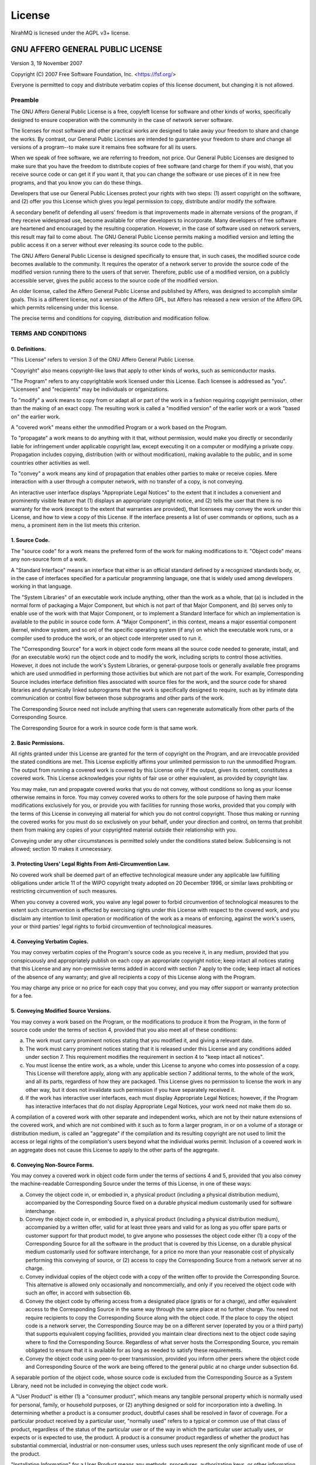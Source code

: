 ..
    SPDX-License-Identifier: AGPL-3.0-or-later
    Copyright (C) 2025  Dionisis Toulatos

License
#######

NirahMQ is licnesed under the AGPL v3+ license.

GNU AFFERO GENERAL PUBLIC LICENSE
=================================

Version 3, 19 November 2007

Copyright (C) 2007 Free Software Foundation, Inc.
<https://fsf.org/>

Everyone is permitted to copy and distribute verbatim copies of this
license document, but changing it is not allowed.

Preamble
--------

The GNU Affero General Public License is a free, copyleft license for
software and other kinds of works, specifically designed to ensure
cooperation with the community in the case of network server software.

The licenses for most software and other practical works are designed
to take away your freedom to share and change the works. By contrast,
our General Public Licenses are intended to guarantee your freedom to
share and change all versions of a program--to make sure it remains
free software for all its users.

When we speak of free software, we are referring to freedom, not
price. Our General Public Licenses are designed to make sure that you
have the freedom to distribute copies of free software (and charge for
them if you wish), that you receive source code or can get it if you
want it, that you can change the software or use pieces of it in new
free programs, and that you know you can do these things.

Developers that use our General Public Licenses protect your rights
with two steps: (1) assert copyright on the software, and (2) offer
you this License which gives you legal permission to copy, distribute
and/or modify the software.

A secondary benefit of defending all users' freedom is that
improvements made in alternate versions of the program, if they
receive widespread use, become available for other developers to
incorporate. Many developers of free software are heartened and
encouraged by the resulting cooperation. However, in the case of
software used on network servers, this result may fail to come about.
The GNU General Public License permits making a modified version and
letting the public access it on a server without ever releasing its
source code to the public.

The GNU Affero General Public License is designed specifically to
ensure that, in such cases, the modified source code becomes available
to the community. It requires the operator of a network server to
provide the source code of the modified version running there to the
users of that server. Therefore, public use of a modified version, on
a publicly accessible server, gives the public access to the source
code of the modified version.

An older license, called the Affero General Public License and
published by Affero, was designed to accomplish similar goals. This is
a different license, not a version of the Affero GPL, but Affero has
released a new version of the Affero GPL which permits relicensing
under this license.

The precise terms and conditions for copying, distribution and
modification follow.

TERMS AND CONDITIONS
--------------------

0. Definitions.
^^^^^^^^^^^^^^^

"This License" refers to version 3 of the GNU Affero General Public
License.

"Copyright" also means copyright-like laws that apply to other kinds
of works, such as semiconductor masks.

"The Program" refers to any copyrightable work licensed under this
License. Each licensee is addressed as "you". "Licensees" and
"recipients" may be individuals or organizations.

To "modify" a work means to copy from or adapt all or part of the work
in a fashion requiring copyright permission, other than the making of
an exact copy. The resulting work is called a "modified version" of
the earlier work or a work "based on" the earlier work.

A "covered work" means either the unmodified Program or a work based
on the Program.

To "propagate" a work means to do anything with it that, without
permission, would make you directly or secondarily liable for
infringement under applicable copyright law, except executing it on a
computer or modifying a private copy. Propagation includes copying,
distribution (with or without modification), making available to the
public, and in some countries other activities as well.

To "convey" a work means any kind of propagation that enables other
parties to make or receive copies. Mere interaction with a user
through a computer network, with no transfer of a copy, is not
conveying.

An interactive user interface displays "Appropriate Legal Notices" to
the extent that it includes a convenient and prominently visible
feature that (1) displays an appropriate copyright notice, and (2)
tells the user that there is no warranty for the work (except to the
extent that warranties are provided), that licensees may convey the
work under this License, and how to view a copy of this License. If
the interface presents a list of user commands or options, such as a
menu, a prominent item in the list meets this criterion.

1. Source Code.
^^^^^^^^^^^^^^^

The "source code" for a work means the preferred form of the work for
making modifications to it. "Object code" means any non-source form of
a work.

A "Standard Interface" means an interface that either is an official
standard defined by a recognized standards body, or, in the case of
interfaces specified for a particular programming language, one that
is widely used among developers working in that language.

The "System Libraries" of an executable work include anything, other
than the work as a whole, that (a) is included in the normal form of
packaging a Major Component, but which is not part of that Major
Component, and (b) serves only to enable use of the work with that
Major Component, or to implement a Standard Interface for which an
implementation is available to the public in source code form. A
"Major Component", in this context, means a major essential component
(kernel, window system, and so on) of the specific operating system
(if any) on which the executable work runs, or a compiler used to
produce the work, or an object code interpreter used to run it.

The "Corresponding Source" for a work in object code form means all
the source code needed to generate, install, and (for an executable
work) run the object code and to modify the work, including scripts to
control those activities. However, it does not include the work's
System Libraries, or general-purpose tools or generally available free
programs which are used unmodified in performing those activities but
which are not part of the work. For example, Corresponding Source
includes interface definition files associated with source files for
the work, and the source code for shared libraries and dynamically
linked subprograms that the work is specifically designed to require,
such as by intimate data communication or control flow between those
subprograms and other parts of the work.

The Corresponding Source need not include anything that users can
regenerate automatically from other parts of the Corresponding Source.

The Corresponding Source for a work in source code form is that same
work.

2. Basic Permissions.
^^^^^^^^^^^^^^^^^^^^^

All rights granted under this License are granted for the term of
copyright on the Program, and are irrevocable provided the stated
conditions are met. This License explicitly affirms your unlimited
permission to run the unmodified Program. The output from running a
covered work is covered by this License only if the output, given its
content, constitutes a covered work. This License acknowledges your
rights of fair use or other equivalent, as provided by copyright law.

You may make, run and propagate covered works that you do not convey,
without conditions so long as your license otherwise remains in force.
You may convey covered works to others for the sole purpose of having
them make modifications exclusively for you, or provide you with
facilities for running those works, provided that you comply with the
terms of this License in conveying all material for which you do not
control copyright. Those thus making or running the covered works for
you must do so exclusively on your behalf, under your direction and
control, on terms that prohibit them from making any copies of your
copyrighted material outside their relationship with you.

Conveying under any other circumstances is permitted solely under the
conditions stated below. Sublicensing is not allowed; section 10 makes
it unnecessary.

3. Protecting Users' Legal Rights From Anti-Circumvention Law.
^^^^^^^^^^^^^^^^^^^^^^^^^^^^^^^^^^^^^^^^^^^^^^^^^^^^^^^^^^^^^^

No covered work shall be deemed part of an effective technological
measure under any applicable law fulfilling obligations under article
11 of the WIPO copyright treaty adopted on 20 December 1996, or
similar laws prohibiting or restricting circumvention of such
measures.

When you convey a covered work, you waive any legal power to forbid
circumvention of technological measures to the extent such
circumvention is effected by exercising rights under this License with
respect to the covered work, and you disclaim any intention to limit
operation or modification of the work as a means of enforcing, against
the work's users, your or third parties' legal rights to forbid
circumvention of technological measures.

4. Conveying Verbatim Copies.
^^^^^^^^^^^^^^^^^^^^^^^^^^^^^

You may convey verbatim copies of the Program's source code as you
receive it, in any medium, provided that you conspicuously and
appropriately publish on each copy an appropriate copyright notice;
keep intact all notices stating that this License and any
non-permissive terms added in accord with section 7 apply to the code;
keep intact all notices of the absence of any warranty; and give all
recipients a copy of this License along with the Program.

You may charge any price or no price for each copy that you convey,
and you may offer support or warranty protection for a fee.

5. Conveying Modified Source Versions.
^^^^^^^^^^^^^^^^^^^^^^^^^^^^^^^^^^^^^^

You may convey a work based on the Program, or the modifications to
produce it from the Program, in the form of source code under the
terms of section 4, provided that you also meet all of these
conditions:

a) The work must carry prominent notices stating that you modified
   it, and giving a relevant date.
b) The work must carry prominent notices stating that it is
   released under this License and any conditions added under
   section 7. This requirement modifies the requirement in section 4
   to "keep intact all notices".
c) You must license the entire work, as a whole, under this
   License to anyone who comes into possession of a copy. This
   License will therefore apply, along with any applicable section 7
   additional terms, to the whole of the work, and all its parts,
   regardless of how they are packaged. This License gives no
   permission to license the work in any other way, but it does not
   invalidate such permission if you have separately received it.
d) If the work has interactive user interfaces, each must display
   Appropriate Legal Notices; however, if the Program has interactive
   interfaces that do not display Appropriate Legal Notices, your
   work need not make them do so.

A compilation of a covered work with other separate and independent
works, which are not by their nature extensions of the covered work,
and which are not combined with it such as to form a larger program,
in or on a volume of a storage or distribution medium, is called an
"aggregate" if the compilation and its resulting copyright are not
used to limit the access or legal rights of the compilation's users
beyond what the individual works permit. Inclusion of a covered work
in an aggregate does not cause this License to apply to the other
parts of the aggregate.

6. Conveying Non-Source Forms.
^^^^^^^^^^^^^^^^^^^^^^^^^^^^^^

You may convey a covered work in object code form under the terms of
sections 4 and 5, provided that you also convey the machine-readable
Corresponding Source under the terms of this License, in one of these
ways:

a) Convey the object code in, or embodied in, a physical product
   (including a physical distribution medium), accompanied by the
   Corresponding Source fixed on a durable physical medium
   customarily used for software interchange.
b) Convey the object code in, or embodied in, a physical product
   (including a physical distribution medium), accompanied by a
   written offer, valid for at least three years and valid for as
   long as you offer spare parts or customer support for that product
   model, to give anyone who possesses the object code either (1) a
   copy of the Corresponding Source for all the software in the
   product that is covered by this License, on a durable physical
   medium customarily used for software interchange, for a price no
   more than your reasonable cost of physically performing this
   conveying of source, or (2) access to copy the Corresponding
   Source from a network server at no charge.
c) Convey individual copies of the object code with a copy of the
   written offer to provide the Corresponding Source. This
   alternative is allowed only occasionally and noncommercially, and
   only if you received the object code with such an offer, in accord
   with subsection 6b.
d) Convey the object code by offering access from a designated
   place (gratis or for a charge), and offer equivalent access to the
   Corresponding Source in the same way through the same place at no
   further charge. You need not require recipients to copy the
   Corresponding Source along with the object code. If the place to
   copy the object code is a network server, the Corresponding Source
   may be on a different server (operated by you or a third party)
   that supports equivalent copying facilities, provided you maintain
   clear directions next to the object code saying where to find the
   Corresponding Source. Regardless of what server hosts the
   Corresponding Source, you remain obligated to ensure that it is
   available for as long as needed to satisfy these requirements.
e) Convey the object code using peer-to-peer transmission,
   provided you inform other peers where the object code and
   Corresponding Source of the work are being offered to the general
   public at no charge under subsection 6d.

A separable portion of the object code, whose source code is excluded
from the Corresponding Source as a System Library, need not be
included in conveying the object code work.

A "User Product" is either (1) a "consumer product", which means any
tangible personal property which is normally used for personal,
family, or household purposes, or (2) anything designed or sold for
incorporation into a dwelling. In determining whether a product is a
consumer product, doubtful cases shall be resolved in favor of
coverage. For a particular product received by a particular user,
"normally used" refers to a typical or common use of that class of
product, regardless of the status of the particular user or of the way
in which the particular user actually uses, or expects or is expected
to use, the product. A product is a consumer product regardless of
whether the product has substantial commercial, industrial or
non-consumer uses, unless such uses represent the only significant
mode of use of the product.

"Installation Information" for a User Product means any methods,
procedures, authorization keys, or other information required to
install and execute modified versions of a covered work in that User
Product from a modified version of its Corresponding Source. The
information must suffice to ensure that the continued functioning of
the modified object code is in no case prevented or interfered with
solely because modification has been made.

If you convey an object code work under this section in, or with, or
specifically for use in, a User Product, and the conveying occurs as
part of a transaction in which the right of possession and use of the
User Product is transferred to the recipient in perpetuity or for a
fixed term (regardless of how the transaction is characterized), the
Corresponding Source conveyed under this section must be accompanied
by the Installation Information. But this requirement does not apply
if neither you nor any third party retains the ability to install
modified object code on the User Product (for example, the work has
been installed in ROM).

The requirement to provide Installation Information does not include a
requirement to continue to provide support service, warranty, or
updates for a work that has been modified or installed by the
recipient, or for the User Product in which it has been modified or
installed. Access to a network may be denied when the modification
itself materially and adversely affects the operation of the network
or violates the rules and protocols for communication across the
network.

Corresponding Source conveyed, and Installation Information provided,
in accord with this section must be in a format that is publicly
documented (and with an implementation available to the public in
source code form), and must require no special password or key for
unpacking, reading or copying.

7. Additional Terms.
^^^^^^^^^^^^^^^^^^^^

"Additional permissions" are terms that supplement the terms of this
License by making exceptions from one or more of its conditions.
Additional permissions that are applicable to the entire Program shall
be treated as though they were included in this License, to the extent
that they are valid under applicable law. If additional permissions
apply only to part of the Program, that part may be used separately
under those permissions, but the entire Program remains governed by
this License without regard to the additional permissions.

When you convey a copy of a covered work, you may at your option
remove any additional permissions from that copy, or from any part of
it. (Additional permissions may be written to require their own
removal in certain cases when you modify the work.) You may place
additional permissions on material, added by you to a covered work,
for which you have or can give appropriate copyright permission.

Notwithstanding any other provision of this License, for material you
add to a covered work, you may (if authorized by the copyright holders
of that material) supplement the terms of this License with terms:

a) Disclaiming warranty or limiting liability differently from the
   terms of sections 15 and 16 of this License; or
b) Requiring preservation of specified reasonable legal notices or
   author attributions in that material or in the Appropriate Legal
   Notices displayed by works containing it; or
c) Prohibiting misrepresentation of the origin of that material,
   or requiring that modified versions of such material be marked in
   reasonable ways as different from the original version; or
d) Limiting the use for publicity purposes of names of licensors
   or authors of the material; or
e) Declining to grant rights under trademark law for use of some
   trade names, trademarks, or service marks; or
f) Requiring indemnification of licensors and authors of that
   material by anyone who conveys the material (or modified versions
   of it) with contractual assumptions of liability to the recipient,
   for any liability that these contractual assumptions directly
   impose on those licensors and authors.

All other non-permissive additional terms are considered "further
restrictions" within the meaning of section 10. If the Program as you
received it, or any part of it, contains a notice stating that it is
governed by this License along with a term that is a further
restriction, you may remove that term. If a license document contains
a further restriction but permits relicensing or conveying under this
License, you may add to a covered work material governed by the terms
of that license document, provided that the further restriction does
not survive such relicensing or conveying.

If you add terms to a covered work in accord with this section, you
must place, in the relevant source files, a statement of the
additional terms that apply to those files, or a notice indicating
where to find the applicable terms.

Additional terms, permissive or non-permissive, may be stated in the
form of a separately written license, or stated as exceptions; the
above requirements apply either way.

8. Termination.
^^^^^^^^^^^^^^^

You may not propagate or modify a covered work except as expressly
provided under this License. Any attempt otherwise to propagate or
modify it is void, and will automatically terminate your rights under
this License (including any patent licenses granted under the third
paragraph of section 11).

However, if you cease all violation of this License, then your license
from a particular copyright holder is reinstated (a) provisionally,
unless and until the copyright holder explicitly and finally
terminates your license, and (b) permanently, if the copyright holder
fails to notify you of the violation by some reasonable means prior to
60 days after the cessation.

Moreover, your license from a particular copyright holder is
reinstated permanently if the copyright holder notifies you of the
violation by some reasonable means, this is the first time you have
received notice of violation of this License (for any work) from that
copyright holder, and you cure the violation prior to 30 days after
your receipt of the notice.

Termination of your rights under this section does not terminate the
licenses of parties who have received copies or rights from you under
this License. If your rights have been terminated and not permanently
reinstated, you do not qualify to receive new licenses for the same
material under section 10.

9. Acceptance Not Required for Having Copies.
^^^^^^^^^^^^^^^^^^^^^^^^^^^^^^^^^^^^^^^^^^^^^

You are not required to accept this License in order to receive or run
a copy of the Program. Ancillary propagation of a covered work
occurring solely as a consequence of using peer-to-peer transmission
to receive a copy likewise does not require acceptance. However,
nothing other than this License grants you permission to propagate or
modify any covered work. These actions infringe copyright if you do
not accept this License. Therefore, by modifying or propagating a
covered work, you indicate your acceptance of this License to do so.

10. Automatic Licensing of Downstream Recipients.
^^^^^^^^^^^^^^^^^^^^^^^^^^^^^^^^^^^^^^^^^^^^^^^^^

Each time you convey a covered work, the recipient automatically
receives a license from the original licensors, to run, modify and
propagate that work, subject to this License. You are not responsible
for enforcing compliance by third parties with this License.

An "entity transaction" is a transaction transferring control of an
organization, or substantially all assets of one, or subdividing an
organization, or merging organizations. If propagation of a covered
work results from an entity transaction, each party to that
transaction who receives a copy of the work also receives whatever
licenses to the work the party's predecessor in interest had or could
give under the previous paragraph, plus a right to possession of the
Corresponding Source of the work from the predecessor in interest, if
the predecessor has it or can get it with reasonable efforts.

You may not impose any further restrictions on the exercise of the
rights granted or affirmed under this License. For example, you may
not impose a license fee, royalty, or other charge for exercise of
rights granted under this License, and you may not initiate litigation
(including a cross-claim or counterclaim in a lawsuit) alleging that
any patent claim is infringed by making, using, selling, offering for
sale, or importing the Program or any portion of it.

11. Patents.
^^^^^^^^^^^^

A "contributor" is a copyright holder who authorizes use under this
License of the Program or a work on which the Program is based. The
work thus licensed is called the contributor's "contributor version".

A contributor's "essential patent claims" are all patent claims owned
or controlled by the contributor, whether already acquired or
hereafter acquired, that would be infringed by some manner, permitted
by this License, of making, using, or selling its contributor version,
but do not include claims that would be infringed only as a
consequence of further modification of the contributor version. For
purposes of this definition, "control" includes the right to grant
patent sublicenses in a manner consistent with the requirements of
this License.

Each contributor grants you a non-exclusive, worldwide, royalty-free
patent license under the contributor's essential patent claims, to
make, use, sell, offer for sale, import and otherwise run, modify and
propagate the contents of its contributor version.

In the following three paragraphs, a "patent license" is any express
agreement or commitment, however denominated, not to enforce a patent
(such as an express permission to practice a patent or covenant not to
sue for patent infringement). To "grant" such a patent license to a
party means to make such an agreement or commitment not to enforce a
patent against the party.

If you convey a covered work, knowingly relying on a patent license,
and the Corresponding Source of the work is not available for anyone
to copy, free of charge and under the terms of this License, through a
publicly available network server or other readily accessible means,
then you must either (1) cause the Corresponding Source to be so
available, or (2) arrange to deprive yourself of the benefit of the
patent license for this particular work, or (3) arrange, in a manner
consistent with the requirements of this License, to extend the patent
license to downstream recipients. "Knowingly relying" means you have
actual knowledge that, but for the patent license, your conveying the
covered work in a country, or your recipient's use of the covered work
in a country, would infringe one or more identifiable patents in that
country that you have reason to believe are valid.

If, pursuant to or in connection with a single transaction or
arrangement, you convey, or propagate by procuring conveyance of, a
covered work, and grant a patent license to some of the parties
receiving the covered work authorizing them to use, propagate, modify
or convey a specific copy of the covered work, then the patent license
you grant is automatically extended to all recipients of the covered
work and works based on it.

A patent license is "discriminatory" if it does not include within the
scope of its coverage, prohibits the exercise of, or is conditioned on
the non-exercise of one or more of the rights that are specifically
granted under this License. You may not convey a covered work if you
are a party to an arrangement with a third party that is in the
business of distributing software, under which you make payment to the
third party based on the extent of your activity of conveying the
work, and under which the third party grants, to any of the parties
who would receive the covered work from you, a discriminatory patent
license (a) in connection with copies of the covered work conveyed by
you (or copies made from those copies), or (b) primarily for and in
connection with specific products or compilations that contain the
covered work, unless you entered into that arrangement, or that patent
license was granted, prior to 28 March 2007.

Nothing in this License shall be construed as excluding or limiting
any implied license or other defenses to infringement that may
otherwise be available to you under applicable patent law.

12. No Surrender of Others' Freedom.
^^^^^^^^^^^^^^^^^^^^^^^^^^^^^^^^^^^^

If conditions are imposed on you (whether by court order, agreement or
otherwise) that contradict the conditions of this License, they do not
excuse you from the conditions of this License. If you cannot convey a
covered work so as to satisfy simultaneously your obligations under
this License and any other pertinent obligations, then as a
consequence you may not convey it at all. For example, if you agree to
terms that obligate you to collect a royalty for further conveying
from those to whom you convey the Program, the only way you could
satisfy both those terms and this License would be to refrain entirely
from conveying the Program.

13. Remote Network Interaction; Use with the GNU General Public License.
^^^^^^^^^^^^^^^^^^^^^^^^^^^^^^^^^^^^^^^^^^^^^^^^^^^^^^^^^^^^^^^^^^^^^^^^

Notwithstanding any other provision of this License, if you modify the
Program, your modified version must prominently offer all users
interacting with it remotely through a computer network (if your
version supports such interaction) an opportunity to receive the
Corresponding Source of your version by providing access to the
Corresponding Source from a network server at no charge, through some
standard or customary means of facilitating copying of software. This
Corresponding Source shall include the Corresponding Source for any
work covered by version 3 of the GNU General Public License that is
incorporated pursuant to the following paragraph.

Notwithstanding any other provision of this License, you have
permission to link or combine any covered work with a work licensed
under version 3 of the GNU General Public License into a single
combined work, and to convey the resulting work. The terms of this
License will continue to apply to the part which is the covered work,
but the work with which it is combined will remain governed by version
3 of the GNU General Public License.

14. Revised Versions of this License.
^^^^^^^^^^^^^^^^^^^^^^^^^^^^^^^^^^^^^

The Free Software Foundation may publish revised and/or new versions
of the GNU Affero General Public License from time to time. Such new
versions will be similar in spirit to the present version, but may
differ in detail to address new problems or concerns.

Each version is given a distinguishing version number. If the Program
specifies that a certain numbered version of the GNU Affero General
Public License "or any later version" applies to it, you have the
option of following the terms and conditions either of that numbered
version or of any later version published by the Free Software
Foundation. If the Program does not specify a version number of the
GNU Affero General Public License, you may choose any version ever
published by the Free Software Foundation.

If the Program specifies that a proxy can decide which future versions
of the GNU Affero General Public License can be used, that proxy's
public statement of acceptance of a version permanently authorizes you
to choose that version for the Program.

Later license versions may give you additional or different
permissions. However, no additional obligations are imposed on any
author or copyright holder as a result of your choosing to follow a
later version.

15. Disclaimer of Warranty.
^^^^^^^^^^^^^^^^^^^^^^^^^^^

THERE IS NO WARRANTY FOR THE PROGRAM, TO THE EXTENT PERMITTED BY
APPLICABLE LAW. EXCEPT WHEN OTHERWISE STATED IN WRITING THE COPYRIGHT
HOLDERS AND/OR OTHER PARTIES PROVIDE THE PROGRAM "AS IS" WITHOUT
WARRANTY OF ANY KIND, EITHER EXPRESSED OR IMPLIED, INCLUDING, BUT NOT
LIMITED TO, THE IMPLIED WARRANTIES OF MERCHANTABILITY AND FITNESS FOR
A PARTICULAR PURPOSE. THE ENTIRE RISK AS TO THE QUALITY AND
PERFORMANCE OF THE PROGRAM IS WITH YOU. SHOULD THE PROGRAM PROVE
DEFECTIVE, YOU ASSUME THE COST OF ALL NECESSARY SERVICING, REPAIR OR
CORRECTION.

16. Limitation of Liability.
^^^^^^^^^^^^^^^^^^^^^^^^^^^^

IN NO EVENT UNLESS REQUIRED BY APPLICABLE LAW OR AGREED TO IN WRITING
WILL ANY COPYRIGHT HOLDER, OR ANY OTHER PARTY WHO MODIFIES AND/OR
CONVEYS THE PROGRAM AS PERMITTED ABOVE, BE LIABLE TO YOU FOR DAMAGES,
INCLUDING ANY GENERAL, SPECIAL, INCIDENTAL OR CONSEQUENTIAL DAMAGES
ARISING OUT OF THE USE OR INABILITY TO USE THE PROGRAM (INCLUDING BUT
NOT LIMITED TO LOSS OF DATA OR DATA BEING RENDERED INACCURATE OR
LOSSES SUSTAINED BY YOU OR THIRD PARTIES OR A FAILURE OF THE PROGRAM
TO OPERATE WITH ANY OTHER PROGRAMS), EVEN IF SUCH HOLDER OR OTHER
PARTY HAS BEEN ADVISED OF THE POSSIBILITY OF SUCH DAMAGES.

17. Interpretation of Sections 15 and 16.
^^^^^^^^^^^^^^^^^^^^^^^^^^^^^^^^^^^^^^^^^

If the disclaimer of warranty and limitation of liability provided
above cannot be given local legal effect according to their terms,
reviewing courts shall apply local law that most closely approximates
an absolute waiver of all civil liability in connection with the
Program, unless a warranty or assumption of liability accompanies a
copy of the Program in return for a fee.

END OF TERMS AND CONDITIONS

How to Apply These Terms to Your New Programs
---------------------------------------------

If you develop a new program, and you want it to be of the greatest
possible use to the public, the best way to achieve this is to make it
free software which everyone can redistribute and change under these
terms.

To do so, attach the following notices to the program. It is safest to
attach them to the start of each source file to most effectively state
the exclusion of warranty; and each file should have at least the
"copyright" line and a pointer to where the full notice is found.

.. code-block:: text

        <one line to give the program's name and a brief idea of what it does.>
        Copyright (C) <year>  <name of author>

        This program is free software: you can redistribute it and/or modify
        it under the terms of the GNU Affero General Public License as
        published by the Free Software Foundation, either version 3 of the
        License, or (at your option) any later version.

        This program is distributed in the hope that it will be useful,
        but WITHOUT ANY WARRANTY; without even the implied warranty of
        MERCHANTABILITY or FITNESS FOR A PARTICULAR PURPOSE.  See the
        GNU Affero General Public License for more details.

        You should have received a copy of the GNU Affero General Public License
        along with this program.  If not, see <https://www.gnu.org/licenses/>.

Also add information on how to contact you by electronic and paper
mail.

If your software can interact with users remotely through a computer
network, you should also make sure that it provides a way for users to
get its source. For example, if your program is a web application, its
interface could display a "Source" link that leads users to an archive
of the code. There are many ways you could offer source, and different
solutions will be better for different programs; see section 13 for
the specific requirements.

You should also get your employer (if you work as a programmer) or
school, if any, to sign a "copyright disclaimer" for the program, if
necessary. For more information on this, and how to apply and follow
the GNU AGPL, see <https://www.gnu.org/licenses/>.

